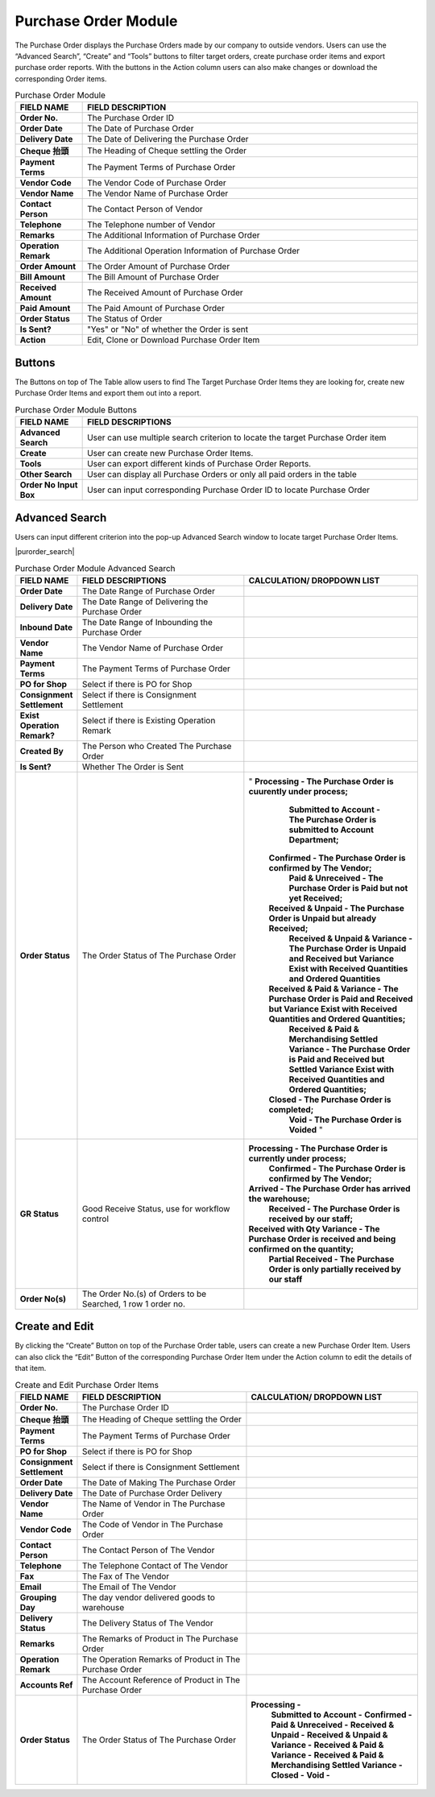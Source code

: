************
Purchase Order Module 
************
The Purchase Order displays the Purchase Orders made by our company to outside vendors. Users can use the “Advanced Search”, “Create” and “Tools” buttons to filter target orders, create purchase order items and export purchase order reports. With the buttons in the Action column users can also make changes or download the corresponding Order items.

|purorder|

.. list-table:: Purchase Order Module
    :widths: 10 50
    :header-rows: 1
    :stub-columns: 1

    * - FIELD NAME
      - FIELD DESCRIPTION
    * - Order No.
      - The Purchase Order ID
    * - Order Date
      - The Date of Purchase Order
    * - Delivery Date
      - The Date of Delivering the Purchase Order
    * - Cheque 抬頭
      - The Heading of Cheque settling the Order
    * - Payment Terms
      - The Payment Terms of Purchase Order
    * - Vendor Code
      - The Vendor Code of Purchase Order
    * - Vendor Name
      - The Vendor Name of Purchase Order
    * - Contact Person
      - The Contact Person of Vendor
    * - Telephone
      - The Telephone number of Vendor
    * - Remarks
      - The Additional Information of Purchase Order
    * - Operation Remark
      - The Additional Operation Information of Purchase Order
    * - Order Amount
      - The Order Amount of Purchase Order
    * - Bill Amount
      - The Bill Amount of Purchase Order
    * - Received Amount
      - The Received Amount of Purchase Order
    * - Paid Amount
      - The Paid Amount of Purchase Order
    * - Order Status
      - The Status of Order
    * - Is Sent?
      - "Yes" or "No" of whether the Order is sent
    * - Action
      - Edit, Clone or Download Purchase Order Item
      
Buttons
==================
The Buttons on top of The Table allow users to find The Target Purchase Order Items they are looking for, create new Purchase Order Items and export them out into a report.

|purorder_buttons|

.. list-table:: Purchase Order Module Buttons
    :widths: 10 50
    :header-rows: 1
    :stub-columns: 1

    * - FIELD NAME
      - FIELD DESCRIPTIONS
    * - Advanced Search
      - User can use multiple search criterion to locate the target Purchase Order item
    * - Create
      - User can create new Purchase Order Items.
    * - Tools
      - User can export different kinds of Purchase Order Reports.
    * - Other Search 
      - User can display all Purchase Orders or only all paid orders in the table
    * - Order No Input Box
      - User can input corresponding Purchase Order ID to locate Purchase Order
      
Advanced Search
==================
Users can input different criterion into the pop-up Advanced Search window to locate target Purchase Order Items.

|purorder_search|

.. list-table:: Purchase Order Module Advanced Search
    :widths: 10 50 50
    :header-rows: 1
    :stub-columns: 1

    * - FIELD NAME
      - FIELD DESCRIPTIONS
      - CALCULATION/ DROPDOWN LIST
    * - Order Date
      - The Date Range of Purchase Order
      -
    * - Delivery Date
      - The Date Range of Delivering the Purchase Order
      -
    * - Inbound Date
      - The Date Range of Inbounding the Purchase Order
      -
    * - Vendor Name 
      - The Vendor Name of Purchase Order
      -
    * - Payment Terms
      - The Payment Terms of Purchase Order
      -
    * - PO for Shop
      - Select if there is PO for Shop
      -
    * - Consignment Settlement
      - Select if there is Consignment Settlement
      -
    * - Exist Operation Remark?
      - Select if there is Existing Operation Remark
      -
    * - Created By
      - The Person who Created The Purchase Order
      -
    * - Is Sent?
      - Whether The Order is Sent
      -
    * - Order Status
      - The Order Status of The Purchase Order
      - " **Processing - The Purchase Order is cuurently under process;**
           **Submitted to Account - The Purchase Order is submitted to Account Department;**
          **Confirmed - The Purchase Order is confirmed by The Vendor;**
           **Paid & Unreceived - The Purchase Order is Paid but not yet Received;**
          **Received & Unpaid - The Purchase Order is Unpaid but already Received;**
           **Received & Unpaid & Variance - The Purchase Order is Unpaid and Received but Variance Exist with Received Quantities and Ordered Quantities**
          **Received & Paid & Variance -  The Purchase Order is Paid and Received but Variance Exist with Received Quantities and Ordered Quantities;**
           **Received & Paid & Merchandising Settled Variance - The Purchase Order is Paid and Received but Settled Variance Exist with Received Quantities and Ordered Quantities;**
          **Closed - The Purchase Order is completed;**
           **Void - The Purchase Order is Voided** "
    * - GR Status
      - Good Receive Status, use for workflow control
      - **Processing - The Purchase Order is currently under process;**
         **Confirmed - The Purchase Order is confirmed by The Vendor;**
        **Arrived - The Purchase Order has arrived the warehouse;**
         **Received - The Purchase Order is received by our staff;**
        **Received with Qty Variance - The Purchase Order is received and being confirmed on the quantity;**
         **Partial Received - The Purchase Order is only partially received by our staff**
    * - Order No(s)
      - The Order No.(s) of Orders to be Searched, 1 row 1 order no.
      - 

Create and Edit
==================
By clicking the “Create” Button on top of the Purchase Order table, users can create a new Purchase Order Item.
Users can also click the “Edit” Button of the corresponding Purchase Order Item under the Action column to edit the details of that item.

|purorder_create|

|purorder_edit|

.. list-table:: Create and Edit Purchase Order Items
    :widths: 10 50 50
    :header-rows: 1
    :stub-columns: 1

    * - FIELD NAME
      - FIELD DESCRIPTION
      - CALCULATION/ DROPDOWN LIST
    * - Order No.
      - The Purchase Order ID
      -
    * - Cheque 抬頭
      - The Heading of Cheque settling the Order
      -
    * - Payment Terms
      - The Payment Terms of Purchase Order
      -
    * - PO for Shop
      - Select if there is PO for Shop
      -
    * - Consignment Settlement
      - Select if there is Consignment Settlement
      -
    * - Order Date
      - The Date of Making The Purchase Order
      -
    * - Delivery Date
      - The Date of Purchase Order Delivery
      -
    * - Vendor Name
      - The Name of Vendor in The Purchase Order
      -
    * - Vendor Code
      - The Code of Vendor in The Purchase Order
      -
    * - Contact Person
      - The Contact Person of The Vendor
      -
    * - Telephone
      - The Telephone Contact of The Vendor
      -
    * - Fax
      - The Fax of The Vendor
      -
    * - Email
      - The Email of The Vendor
      -
    * - Grouping Day
      - The day vendor delivered goods to warehouse
      -
    * - Delivery Status
      - The Delivery Status of The Vendor
      -
    * - Remarks
      - The Remarks of Product in The Purchase Order
      -
    * - Operation Remark
      - The Operation Remarks of Product in The Purchase Order
      -
    * - Accounts Ref
      - The Account Reference of Product in The Purchase Order
      -
    * - Order Status
      - The Order Status of The Purchase Order
      - **Processing -**
         **Submitted to Account -**
         **Confirmed -** 
         **Paid & Unreceived -** 
         **Received & Unpaid -** 
         **Received & Unpaid & Variance -** 
         **Received & Paid & Variance -** 
         **Received & Paid & Merchandising Settled Variance -** 
         **Closed -** 
         **Void -**



.. |purorder| image:: purorder.JPG
.. |purorder_buttons| image:: purorder_buttons.JPG
.. |purorder_create| image:: purorder_create.JPG
.. |purorder_edit| image:: purorder_edit.JPG
